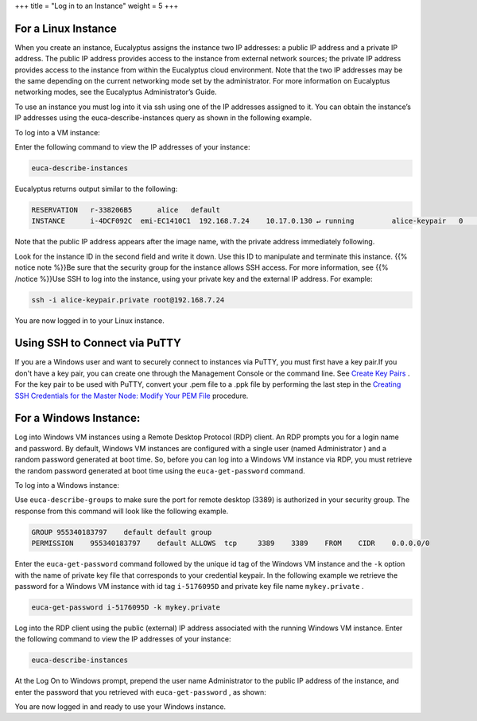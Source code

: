 +++
title = "Log in to an Instance"
weight = 5
+++

..  _login_instance:



====================
For a Linux Instance
====================

When you create an instance, Eucalyptus assigns the instance two IP addresses: a public IP address and a private IP address. The public IP address provides access to the instance from external network sources; the private IP address provides access to the instance from within the Eucalyptus cloud environment. Note that the two IP addresses may be the same depending on the current networking mode set by the administrator. For more information on Eucalyptus networking modes, see the Eucalyptus Administrator’s Guide. 

To use an instance you must log into it via ssh using one of the IP addresses assigned to it. You can obtain the instance’s IP addresses using the euca-describe-instances query as shown in the following example. 

To log into a VM instance: 

Enter the following command to view the IP addresses of your instance: 

.. code::

  euca-describe-instances

Eucalyptus returns output similar to the following: 

.. code::

  RESERVATION	r-338206B5	alice	default
  INSTANCE	i-4DCF092C  emi-EC1410C1  192.168.7.24	  10.17.0.130 ↵ running 	alice-keypair 	0 	m1.small  2010-03-15T21:57:45.134Z

Note that the public IP address appears after the image name, with the private address immediately following. 

Look for the instance ID in the second field and write it down. Use this ID to manipulate and terminate this instance. {{% notice note %}}Be sure that the security group for the instance allows SSH access. For more information, see {{% /notice %}}Use SSH to log into the instance, using your private key and the external IP address. For example: 

.. code::

  ssh -i alice-keypair.private root@192.168.7.24 

You are now logged in to your Linux instance. 

===============================
Using SSH to Connect via PuTTY
===============================

If you are a Windows user and want to securely connect to instances via PuTTY, you must first have a key pair.If you don't have a key pair, you can create one through the Management Console or the command line. See `Create Key Pairs <create_keypairs.dita>`_ . For the key pair to be used with PuTTY, convert your .pem file to a .ppk file by performing the last step in the `Creating SSH Credentials for the Master Node: Modify Your PEM File <http://docs.aws.amazon.com/emr/latest/ManagementGuide/emr-plan-access-ssh.html>`_ procedure. 

=======================
For a Windows Instance:
=======================

Log into Windows VM instances using a Remote Desktop Protocol (RDP) client. An RDP prompts you for a login name and password. By default, Windows VM instances are configured with a single user (named Administrator ) and a random password generated at boot time. So, before you can log into a Windows VM instance via RDP, you must retrieve the random password generated at boot time using the ``euca-get-password`` command. 

To log into a Windows instance: 

Use ``euca-describe-groups`` to make sure the port for remote desktop (3389) is authorized in your security group. The response from this command will look like the following example. 



.. code::

  GROUP	955340183797	default	default group
  PERMISSION	955340183797	default	ALLOWS	tcp	3389	3389	FROM	CIDR	0.0.0.0/0

Enter the ``euca-get-password`` command followed by the unique id tag of the Windows VM instance and the ``-k`` option with the name of private key file that corresponds to your credential keypair. In the following example we retrieve the password for a Windows VM instance with id tag ``i-5176095D`` and private key file name ``mykey.private`` . 

.. code::

  euca-get-password i-5176095D -k mykey.private

Log into the RDP client using the public (external) IP address associated with the running Windows VM instance. Enter the following command to view the IP addresses of your instance: 

.. code::

  euca-describe-instances

At the Log On to Windows prompt, prepend the user name Administrator to the public IP address of the instance, and enter the password that you retrieved with ``euca-get-password`` , as shown: 

.. image:: {{< ref "/" >}}images/win_login.png

You are now logged in and ready to use your Windows instance. 